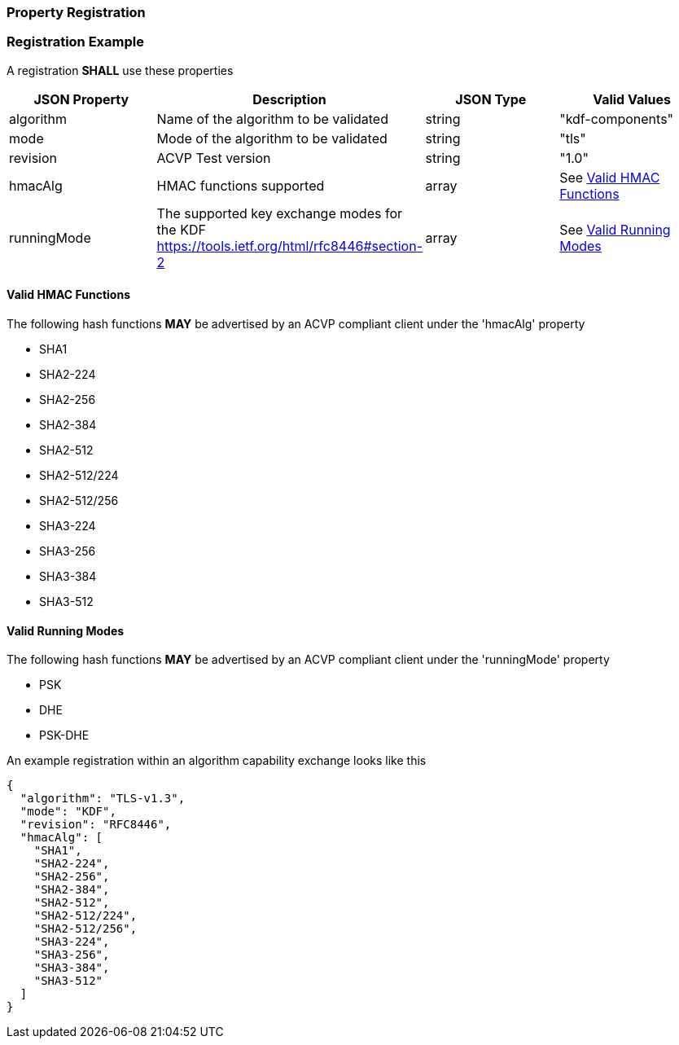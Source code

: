 
[#properties]
=== Property Registration

[#registration]
=== Registration Example

A registration *SHALL* use these properties

|===
| JSON Property | Description | JSON Type | Valid Values

| algorithm | Name of the algorithm to be validated | string | "kdf-components"
| mode | Mode of the algorithm to be validated | string | "tls"
| revision | ACVP Test version | string | "1.0"
| hmacAlg | HMAC functions supported | array | See <<valid-hmac>>
| runningMode | The supported key exchange modes for the KDF https://tools.ietf.org/html/rfc8446#section-2 | array | See <<valid-runningMode>>
|===

[#valid-hmac]
==== Valid HMAC Functions

The following hash functions *MAY* be advertised by an ACVP compliant client under the 'hmacAlg' property

* SHA1
* SHA2-224
* SHA2-256
* SHA2-384
* SHA2-512
* SHA2-512/224
* SHA2-512/256
* SHA3-224
* SHA3-256
* SHA3-384
* SHA3-512

[#valid-runningMode]
==== Valid Running Modes

The following hash functions *MAY* be advertised by an ACVP compliant client under the 'runningMode' property

* PSK
* DHE
* PSK-DHE

An example registration within an algorithm capability exchange looks like this

[align=left,alt=,type=]
[source, json]
----
{
  "algorithm": "TLS-v1.3",
  "mode": "KDF",
  "revision": "RFC8446",
  "hmacAlg": [
    "SHA1",
    "SHA2-224",
    "SHA2-256",
    "SHA2-384",
    "SHA2-512",
    "SHA2-512/224",
    "SHA2-512/256",
    "SHA3-224",
    "SHA3-256",
    "SHA3-384",
    "SHA3-512"
  ]
}
----

